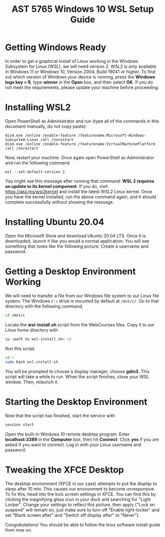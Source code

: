 #+TITLE: AST 5765 Windows 10 WSL Setup Guide
#+LATEX_HEADER: \usepackage{svg,amsmath, physics, amssymb, amsfonts, amsthm,empheq,pdfpages, cancel, siunitx}
#+LATEX_HEADER: \usepackage[margin=0.7in]{geometry}
#+Latex_header: \theoremstyle{definition}
#+Latex_header: \newtheorem{theorem}{Theorem}[subsection]
#+Latex_header: \newtheorem{definition}{Definition}[subsection]
#+Latex_header:\newtheorem*{note}{Note}
#+Latex_header:\newtheorem*{remark}{Remark}
#+Latex_header: \newtheorem{example}{Ex.}[subsection]
#+Latex_header: \newtheorem{corollary}{Corollary}[theorem]

#+Latex_header:\usepackage{import}
#+Latex_header:\usepackage{pdfpages}
#+Latex_header:\usepackage{transparent}
#+Latex_header:\usepackage{xcolor}
#+Latex_header: \newcommand{\incfig}[2][1]{\def\svgwidth{#1\columnwidth}\import{./figures/}{#2.pdf_tex}}

#+options: toc:nil date:nil

#+HUGO_SECTION: post/wsl-gui
#+hugo_type: post
#+hugo_front_matter_format: yaml
#+HUGO_BASE_DIR:/home/dave/Dropbox/Documents/personal_docs/academic-kickstart
#+hugo_weight: auto

* Getting Windows Ready
In order to get a graphical install of Linux working in the Windows Subsystem for Linux (WSL), we will need version 2.
WSL2 is only available in Windows 11 or Windows 10, Version 2004, Build 19041 or higher.
To find out which version of Windows your device is running, press the *Windows logo key + R*, type *winver* in the *Open* box, and then select *OK*.
If you do not meet the requirements, please update your machine before proceeding.
* Installing WSL2
Open PowerShell as Administrator and run (type all of the commands in this document manually, do not copy paste):
#+BEGIN_SRC
dism.exe /online /enable-feature /featurename:Microsoft-Windows-Subsystem-Linux /all /norestart
dism.exe /online /enable-feature /featurename:VirtualMachinePlatform /all /norestart
#+END_SRC
Now, restart your machine. Once again open PowerShell as Administrator and run the following command
#+BEGIN_SRC
wsl --set-default-version 2
#+END_SRC
You might see this message after running that command: *WSL 2 requires an update to its kernel component*.
If you do, visit https://aka.ms/wsl2kernel and install the latest WSL2 Linux kernel.
Once you have the kernel installed, run the above command again, and it should complete successfully without showing the message.
* Installing Ubuntu 20.04
Open the Microsoft Store and download Ubuntu 20.04 LTS.
Once it is downloaded, launch it like you would a normal application.
You will see something that looks like the following picture:
[[file:figs/ubuntuinstall.png]]
Create a username and password.
* Getting a Desktop Environment Working
We will need to transfer a file from our Windows file system to our Linux file system.
The Windows ~C:\~ drive is mounted by default at ~/mnt/c/~.
Go to that directory with the following command,
#+BEGIN_SRC bash :eval no-export
cd /mnt/c
#+END_SRC
Locate the *wsl-install.sh* script from the WebCourses files.
Copy it to our Linux home directory with
#+BEGIN_SRC bash :eval no-export
cp <path to wsl-install.sh> ~/
#+END_SRC

\noindent Run this script.
#+BEGIN_SRC bash :eval no-export
cd ~
sudo bash wsl-install.sh
#+END_SRC

You will be prompted to choose a display manager, choose *gdm3*.
This script will take a while to run.
When the script finishes, close your WSL window.
Then, relaunch it.

* Starting the Desktop Environment
Now that the script has finished, start the service with
#+BEGIN_SRC bash
session start
#+END_SRC
Open the built-in Windows 10 remote desktop program.
Enter *localhost:3389* in the *Computer* box, then hit *Connect*.
Click *yes* if you are asked if you want to connect.
Log in with your Linux username and password.

* Tweaking the XFCE Desktop
The desktop environment (XFCE in our case) attempts to put the display to sleep after 10 min.
This causes our environment to become unresponsive.
To fix this, head into the lock screen settings in XFCE.
You can find this by clicking the magnifying glass icon in your dock and searching for "Light Locker".
Change your settings to reflect this picture, then apply ("Lock on suspend" will remain on, just make sure to turn off "Enable light-locker" and set "Blank screen after" and "Switch off display after" to "Never").
#+ATTR_LATEX: :width 10cm
[[file:figs/lightlocker.png]]

Congratulations! You should be able to follow the linux software install guide from now on.
